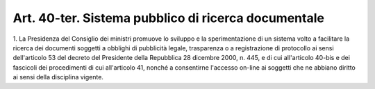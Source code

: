 .. _art40-ter:

Art. 40-ter. Sistema pubblico di ricerca documentale
^^^^^^^^^^^^^^^^^^^^^^^^^^^^^^^^^^^^^^^^^^^^^^^^^^^^



1\. La Presidenza del Consiglio dei ministri promuove lo sviluppo e la sperimentazione di un sistema volto a facilitare la ricerca dei documenti soggetti a obblighi di pubblicità legale, trasparenza o a registrazione di protocollo ai sensi dell'articolo 53 del decreto del Presidente della Repubblica 28 dicembre 2000, n. 445, e di cui all'articolo 40-bis e dei fascicoli dei procedimenti di cui all'articolo 41, nonché a consentirne l'accesso on-line ai soggetti che ne abbiano diritto ai sensi della disciplina vigente.
